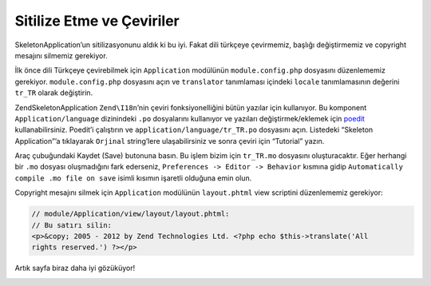 .. _user-guide.styling-and-translations:

##########################
Sitilize Etme ve Çeviriler
##########################

SkeletonApplication’un sitilizasyonunu aldık ki bu iyi. Fakat dili türkçeye
çevirmemiz, başlığı değiştirmemiz ve copyright mesajını silmemiz gerekiyor.

İlk önce dili Türkçeye çevirebilmek için ``Application`` modülünün
``module.config.php`` dosyasını düzenlememiz gerekiyor. ``module.config.php``
dosyasını açın ve ``translator`` tanımlaması içindeki ``locale`` tanımlamasının
değerini ``tr_TR`` olarak değiştirin.

.. code-block:: php
    :emphasize-lines: 2

    'translator' => array(
        'locale' => 'tr_TR',
        'translation_file_patterns' => array(
            array(
                'type'     => 'gettext',
                'base_dir' => __DIR__ . '/../language',
                'pattern'  => '%s.mo',
            ),
        ),
    ),

ZendSkeletonApplication ``Zend\I18n``’nin çeviri fonksiyonelliğini
bütün yazılar için kullanıyor. Bu komponent ``Application/language`` dizinindeki
``.po`` dosyalarını kullanıyor ve yazıları değiştirmek/eklemek için
`poedit <http://www.poedit.net/download.php>`_ kullanabilirsiniz. Poedit’i
çalıştırın ve ``application/language/tr_TR.po`` dosyasını açın. Listedeki
“Skeleton Application”’a tıklayarak ``Orjinal`` string’lere ulaşabilirsiniz ve
sonra çeviri için “Tutorial” yazın.

.. image:: ../images/user-guide.styling-and-translations.poedit.png

Araç çubuğundaki Kaydet (Save) butonuna basın. Bu işlem bizim için ``tr_TR.mo``
dosyasını oluşturacaktır. Eğer herhangi bir ``.mo`` dosyası oluşmadığını fark
ederseniz, ``Preferences -> Editor -> Behavior`` kısmına gidip
``Automatically compile .mo file on save`` isimli kısımın işaretli olduğuna
emin olun.

Copyright mesajını silmek için ``Application`` modülünün ``layout.phtml`` view
scriptini düzenlememiz gerekiyor:

.. code-block:: php

    // module/Application/view/layout/layout.phtml:
    // Bu satırı silin:
    <p>&copy; 2005 - 2012 by Zend Technologies Ltd. <?php echo $this->translate('All 
    rights reserved.') ?></p>

Artık sayfa biraz daha iyi gözüküyor!

.. image:: ../images/user-guide.styling-and-translations.translated-image.png
    :width: 940 px
